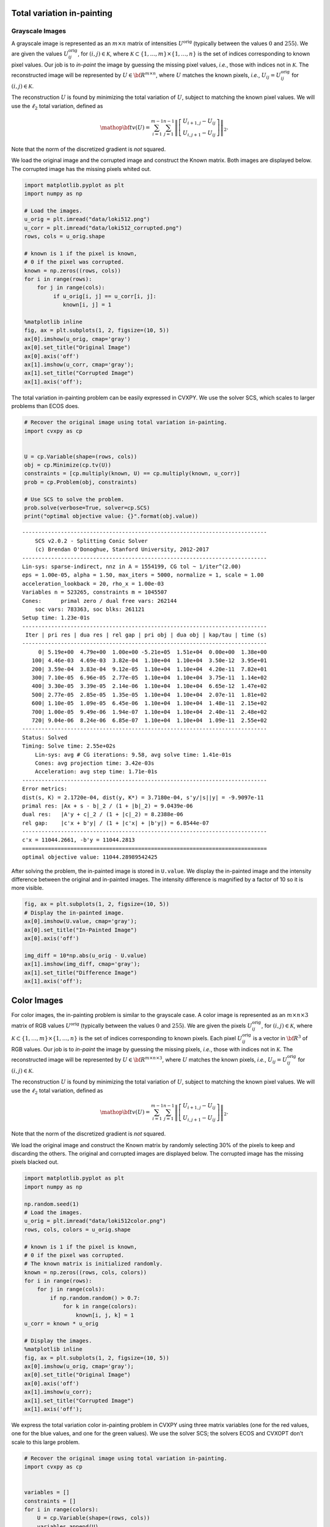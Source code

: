
Total variation in-painting
===========================

Grayscale Images
----------------

A grayscale image is represented as an :math:`m \times n` matrix of
intensities :math:`U^\mathrm{orig}` (typically between the values
:math:`0` and :math:`255`). We are given the values
:math:`U^\mathrm{orig}_{ij}`, for :math:`(i,j) \in \mathcal K`, where
:math:`\mathcal K \subset \{1,\ldots, m\} \times \{1, \ldots, n\}` is
the set of indices corresponding to known pixel values. Our job is to
*in-paint* the image by guessing the missing pixel values, *i.e.*, those
with indices not in :math:`\mathcal K`. The reconstructed image will be
represented by :math:`U \in {\bf R}^{m \times n}`, where :math:`U`
matches the known pixels, *i.e.*, :math:`U_{ij} = U^\mathrm{orig}_{ij}`
for :math:`(i,j) \in \mathcal K`.

The reconstruction :math:`U` is found by minimizing the total variation
of :math:`U`, subject to matching the known pixel values. We will use
the :math:`\ell_2` total variation, defined as

.. math::

   \mathop{\bf tv}(U) =
   \sum_{i=1}^{m-1} \sum_{j=1}^{n-1}
   \left\| \left[ \begin{array}{c}
    U_{i+1,j}-U_{ij}\\ U_{i,j+1}-U_{ij} \end{array} \right] \right\|_2.

Note that the norm of the discretized gradient is *not* squared.

We load the original image and the corrupted image and construct the
Known matrix. Both images are displayed below. The corrupted image has
the missing pixels whited out.

.. code:: ipython3

    import matplotlib.pyplot as plt
    import numpy as np
    
    # Load the images.
    u_orig = plt.imread("data/loki512.png")
    u_corr = plt.imread("data/loki512_corrupted.png")
    rows, cols = u_orig.shape
    
    # known is 1 if the pixel is known,
    # 0 if the pixel was corrupted.
    known = np.zeros((rows, cols))
    for i in range(rows):
        for j in range(cols):
             if u_orig[i, j] == u_corr[i, j]:
                known[i, j] = 1
    
    %matplotlib inline
    fig, ax = plt.subplots(1, 2, figsize=(10, 5))
    ax[0].imshow(u_orig, cmap='gray')
    ax[0].set_title("Original Image")
    ax[0].axis('off')
    ax[1].imshow(u_corr, cmap='gray');
    ax[1].set_title("Corrupted Image")
    ax[1].axis('off');



.. image:: tv_inpainting_files/tv_inpainting_2_0.png


The total variation in-painting problem can be easily expressed in
CVXPY. We use the solver SCS, which scales to larger problems than ECOS
does.

.. code:: ipython3

    # Recover the original image using total variation in-painting.
    import cvxpy as cp
    
    
    U = cp.Variable(shape=(rows, cols))
    obj = cp.Minimize(cp.tv(U))
    constraints = [cp.multiply(known, U) == cp.multiply(known, u_corr)]
    prob = cp.Problem(obj, constraints)
    
    # Use SCS to solve the problem.
    prob.solve(verbose=True, solver=cp.SCS)
    print("optimal objective value: {}".format(obj.value))


.. parsed-literal::

    ----------------------------------------------------------------------------
    	SCS v2.0.2 - Splitting Conic Solver
    	(c) Brendan O'Donoghue, Stanford University, 2012-2017
    ----------------------------------------------------------------------------
    Lin-sys: sparse-indirect, nnz in A = 1554199, CG tol ~ 1/iter^(2.00)
    eps = 1.00e-05, alpha = 1.50, max_iters = 5000, normalize = 1, scale = 1.00
    acceleration_lookback = 20, rho_x = 1.00e-03
    Variables n = 523265, constraints m = 1045507
    Cones:	primal zero / dual free vars: 262144
    	soc vars: 783363, soc blks: 261121
    Setup time: 1.23e-01s
    ----------------------------------------------------------------------------
     Iter | pri res | dua res | rel gap | pri obj | dua obj | kap/tau | time (s)
    ----------------------------------------------------------------------------
         0| 5.19e+00  4.79e+00  1.00e+00 -5.21e+05  1.51e+04  0.00e+00  1.38e+00 
       100| 4.46e-03  4.69e-03  3.82e-04  1.10e+04  1.10e+04  3.50e-12  3.95e+01 
       200| 3.59e-04  3.83e-04  9.12e-05  1.10e+04  1.10e+04  4.20e-11  7.82e+01 
       300| 7.10e-05  6.96e-05  2.77e-05  1.10e+04  1.10e+04  3.75e-11  1.14e+02 
       400| 3.30e-05  3.39e-05  2.14e-06  1.10e+04  1.10e+04  6.65e-12  1.47e+02 
       500| 2.77e-05  2.85e-05  1.35e-05  1.10e+04  1.10e+04  2.07e-11  1.81e+02 
       600| 1.10e-05  1.09e-05  6.45e-06  1.10e+04  1.10e+04  1.48e-11  2.15e+02 
       700| 1.00e-05  9.49e-06  1.94e-07  1.10e+04  1.10e+04  2.40e-11  2.48e+02 
       720| 9.04e-06  8.24e-06  6.85e-07  1.10e+04  1.10e+04  1.09e-11  2.55e+02 
    ----------------------------------------------------------------------------
    Status: Solved
    Timing: Solve time: 2.55e+02s
    	Lin-sys: avg # CG iterations: 9.58, avg solve time: 1.41e-01s
    	Cones: avg projection time: 3.42e-03s
    	Acceleration: avg step time: 1.71e-01s
    ----------------------------------------------------------------------------
    Error metrics:
    dist(s, K) = 2.1720e-04, dist(y, K*) = 3.7180e-04, s'y/|s||y| = -9.9097e-11
    primal res: |Ax + s - b|_2 / (1 + |b|_2) = 9.0439e-06
    dual res:   |A'y + c|_2 / (1 + |c|_2) = 8.2388e-06
    rel gap:    |c'x + b'y| / (1 + |c'x| + |b'y|) = 6.8544e-07
    ----------------------------------------------------------------------------
    c'x = 11044.2661, -b'y = 11044.2813
    ============================================================================
    optimal objective value: 11044.28989542425


After solving the problem, the in-painted image is stored in
``U.value``. We display the in-painted image and the intensity
difference between the original and in-painted images. The intensity
difference is magnified by a factor of 10 so it is more visible.

.. code:: ipython3

    fig, ax = plt.subplots(1, 2, figsize=(10, 5))
    # Display the in-painted image.
    ax[0].imshow(U.value, cmap='gray');
    ax[0].set_title("In-Painted Image")
    ax[0].axis('off')
    
    img_diff = 10*np.abs(u_orig - U.value)
    ax[1].imshow(img_diff, cmap='gray');
    ax[1].set_title("Difference Image")
    ax[1].axis('off');



.. image:: tv_inpainting_files/tv_inpainting_6_0.png


Color Images
============

For color images, the in-painting problem is similar to the grayscale
case. A color image is represented as an :math:`m \times n \times 3`
matrix of RGB values :math:`U^\mathrm{orig}` (typically between the
values :math:`0` and :math:`255`). We are given the pixels
:math:`U^\mathrm{orig}_{ij}`, for :math:`(i,j) \in \mathcal K`, where
:math:`\mathcal K \subset \{1,\ldots, m\} \times \{1, \ldots, n\}` is
the set of indices corresponding to known pixels. Each pixel
:math:`U^\mathrm{orig}_{ij}` is a vector in :math:`{\bf R}^3` of RGB
values. Our job is to *in-paint* the image by guessing the missing
pixels, *i.e.*, those with indices not in :math:`\mathcal K`. The
reconstructed image will be represented by
:math:`U \in {\bf R}^{m \times n \times 3}`, where :math:`U` matches the
known pixels, *i.e.*, :math:`U_{ij} = U^\mathrm{orig}_{ij}` for
:math:`(i,j) \in \mathcal K`.

The reconstruction :math:`U` is found by minimizing the total variation
of :math:`U`, subject to matching the known pixel values. We will use
the :math:`\ell_2` total variation, defined as

.. math::

   \mathop{\bf tv}(U) =
   \sum_{i=1}^{m-1} \sum_{j=1}^{n-1}
   \left\| \left[ \begin{array}{c}
    U_{i+1,j}-U_{ij}\\ 
    U_{i,j+1}-U_{ij} 
    \end{array} \right] \right\|_2.

Note that the norm of the discretized gradient is *not* squared.

We load the original image and construct the Known matrix by randomly
selecting 30% of the pixels to keep and discarding the others. The
original and corrupted images are displayed below. The corrupted image
has the missing pixels blacked out.

.. code:: ipython3

    import matplotlib.pyplot as plt
    import numpy as np
    
    np.random.seed(1)
    # Load the images.
    u_orig = plt.imread("data/loki512color.png")
    rows, cols, colors = u_orig.shape
    
    # known is 1 if the pixel is known,
    # 0 if the pixel was corrupted.
    # The known matrix is initialized randomly.
    known = np.zeros((rows, cols, colors))
    for i in range(rows):
        for j in range(cols):
            if np.random.random() > 0.7:
                for k in range(colors):
                    known[i, j, k] = 1        
    u_corr = known * u_orig
    
    # Display the images.
    %matplotlib inline
    fig, ax = plt.subplots(1, 2, figsize=(10, 5))
    ax[0].imshow(u_orig, cmap='gray');
    ax[0].set_title("Original Image")
    ax[0].axis('off')
    ax[1].imshow(u_corr);
    ax[1].set_title("Corrupted Image")
    ax[1].axis('off');



.. image:: tv_inpainting_files/tv_inpainting_9_0.png


We express the total variation color in-painting problem in CVXPY using
three matrix variables (one for the red values, one for the blue values,
and one for the green values). We use the solver SCS; the solvers ECOS
and CVXOPT don't scale to this large problem.

.. code:: ipython3

    # Recover the original image using total variation in-painting.
    import cvxpy as cp
    
    
    variables = []
    constraints = []
    for i in range(colors):
        U = cp.Variable(shape=(rows, cols))
        variables.append(U)
        constraints.append(cp.multiply(known[:, :, i], U) == cp.multiply(known[:, :, i], u_corr[:, :, i]))
    
    prob = cp.Problem(cp.Minimize(cp.tv(*variables)), constraints)
    prob.solve(verbose=True, solver=cp.SCS)
    print("optimal objective value: {}".format(prob.value))


.. parsed-literal::

    WARN: A->p (column pointers) not strictly increasing, column 523264 empty
    WARN: A->p (column pointers) not strictly increasing, column 785408 empty
    WARN: A->p (column pointers) not strictly increasing, column 1047552 empty
    ----------------------------------------------------------------------------
    	SCS v2.0.2 - Splitting Conic Solver
    	(c) Brendan O'Donoghue, Stanford University, 2012-2017
    ----------------------------------------------------------------------------
    Lin-sys: sparse-indirect, nnz in A = 3630814, CG tol ~ 1/iter^(2.00)
    eps = 1.00e-05, alpha = 1.50, max_iters = 5000, normalize = 1, scale = 1.00
    acceleration_lookback = 20, rho_x = 1.00e-03
    Variables n = 1047553, constraints m = 2614279
    Cones:	primal zero / dual free vars: 786432
    	soc vars: 1827847, soc blks: 261121
    Setup time: 3.00e-01s
    ----------------------------------------------------------------------------
     Iter | pri res | dua res | rel gap | pri obj | dua obj | kap/tau | time (s)
    ----------------------------------------------------------------------------
         0| 1.16e+01  1.18e+01  1.00e+00 -1.02e+06  3.34e+04  1.53e-10  3.81e+00 
       100| 2.19e-03  2.32e-03  6.52e-04  1.14e+04  1.15e+04  7.82e-12  1.08e+02 
       200| 4.23e-04  3.78e-04  4.97e-05  1.15e+04  1.15e+04  1.34e-11  2.04e+02 
       300| 9.58e-05  1.10e-04  5.94e-05  1.15e+04  1.15e+04  1.46e-11  2.96e+02 
       400| 4.54e-05  4.57e-05  6.08e-06  1.15e+04  1.15e+04  5.96e-12  3.85e+02 
       500| 2.92e-05  3.19e-05  3.42e-06  1.15e+04  1.15e+04  3.37e-11  4.74e+02 
       600| 1.77e-05  1.87e-05  1.20e-05  1.15e+04  1.15e+04  3.08e-11  5.60e+02 
       700| 1.40e-05  1.43e-05  7.45e-06  1.15e+04  1.15e+04  9.77e-12  6.47e+02 
       760| 9.03e-06  9.70e-06  2.43e-06  1.15e+04  1.15e+04  7.02e-12  6.99e+02 
    ----------------------------------------------------------------------------
    Status: Solved
    Timing: Solve time: 6.99e+02s
    	Lin-sys: avg # CG iterations: 11.66, avg solve time: 4.29e-01s
    	Cones: avg projection time: 4.72e-03s
    	Acceleration: avg step time: 3.94e-01s
    ----------------------------------------------------------------------------
    Error metrics:
    dist(s, K) = 1.8769e-05, dist(y, K*) = 1.1246e-04, s'y/|s||y| = 6.2851e-11
    primal res: |Ax + s - b|_2 / (1 + |b|_2) = 9.0269e-06
    dual res:   |A'y + c|_2 / (1 + |c|_2) = 9.7005e-06
    rel gap:    |c'x + b'y| / (1 + |c'x| + |b'y|) = 2.4293e-06
    ----------------------------------------------------------------------------
    c'x = 11465.6528, -b'y = 11465.5971
    ============================================================================
    optimal objective value: 11465.652787130613


After solving the problem, the RGB values of the in-painted image are
stored in the value fields of the three variables. We display the
in-painted image and the difference in RGB values at each pixel of the
original and in-painted image. Though the in-painted image looks almost
identical to the original image, you can see that many of the RGB values
differ.

.. code:: ipython3

    import matplotlib.pyplot as plt
    import matplotlib.cm as cm
    %matplotlib inline
    
    rec_arr = np.zeros((rows, cols, colors))
    for i in range(colors):
        rec_arr[:, :, i] = variables[i].value
    rec_arr = np.clip(rec_arr, 0, 1)
    
    fig, ax = plt.subplots(1, 2,figsize=(10, 5))
    ax[0].imshow(rec_arr)
    ax[0].set_title("In-Painted Image")
    ax[0].axis('off')
    
    img_diff = np.clip(10 * np.abs(u_orig - rec_arr), 0, 1)
    ax[1].imshow(img_diff)
    ax[1].set_title("Difference Image")
    ax[1].axis('off')




.. parsed-literal::

    (-0.5, 511.5, 511.5, -0.5)




.. image:: tv_inpainting_files/tv_inpainting_13_1.png

